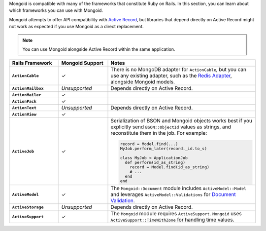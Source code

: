 Mongoid is compatible with many of the frameworks that constitute Ruby on Rails.
In this section, you can learn about which frameworks you can use with Mongoid.

Mongoid attempts to offer API compatibility with `Active Record
<https://guides.rubyonrails.org/active_record_basics.html>`__, but libraries
that depend directly on Active Record might not work as expected if you
use Mongoid as a direct replacement.

.. note::

   You can use Mongoid alongside Active Record within the same
   application.

.. list-table::
   :header-rows: 1
   :stub-columns: 1
   :class: compatibility-large
   :widths: 20 20 60

   * - Rails Framework
     - Mongoid Support
     - Notes

   * - ``ActionCable``
     - ✓
     -  There is no MongoDB adapter for ``ActionCable``, but you can
        use any existing adapter, such as the `Redis Adapter
        <https://guides.rubyonrails.org/action_cable_overview.html#redis-adapter>`__,
        alongside Mongoid models.

   * - ``ActionMailbox``
     - *Unsupported*
     - Depends directly on Active Record.

   * - ``ActionMailer``
     - ✓
     - 

   * - ``ActionPack``
     - ✓
     - 

   * - ``ActionText``
     - *Unsupported*
     - Depends directly on Active Record.

   * - ``ActionView``
     - ✓
     - 

   * - ``ActiveJob``
     - ✓
     - Serialization of BSON and Mongoid objects works best if you
       explicitly send ``BSON::ObjectId`` values as strings, and
       reconstitute them in the job. For example:
  
       .. code-block:: ruby
       
          record = Model.find(...)
          MyJob.perform_later(record._id.to_s)
   
          class MyJob < ApplicationJob
            def perform(id_as_string)
              record = Model.find(id_as_string)
              # ...
            end
          end

   * - ``ActiveModel``
     - ✓ 
     - The ``Mongoid::Document`` module includes
       ``ActiveModel::Model`` and leverages ``ActiveModel::Validations``
       for `Document Validation <https://www.mongodb.com/docs/mongoid/current/data-modeling/validation/>`__.

   * - ``ActiveStorage``
     - *Unsupported*
     - Depends directly on Active Record.

   * - ``ActiveSupport``
     - ✓
     - The ``Mongoid`` module requires ``ActiveSupport``.
       ``Mongoid`` uses ``ActiveSupport::TimeWithZone`` for handling
       time values.
